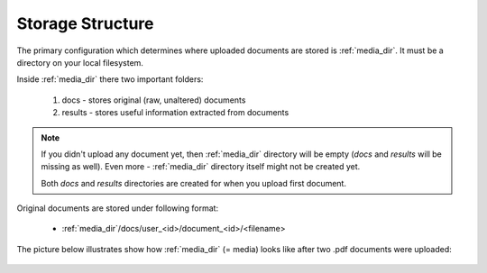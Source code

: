 Storage Structure
==================

The primary configuration which determines where uploaded documents
are stored is :ref:`media_dir`. It must be a directory on your local filesystem.

Inside :ref:`media_dir` there two important folders:

    1. docs - stores original (raw, unaltered) documents
    2. results - stores useful information extracted from documents

.. note::

    If you didn't upload any document yet, then :ref:`media_dir` directory will be empty (*docs* and *results* will be missing as well). Even more - :ref:`media_dir` directory itself might not be created yet.

    Both *docs* and *results* directories are created for when you upload first document.

Original documents are stored under following format:

    * :ref:`media_dir`/docs/user_<id>/document_<id>/<filename>

The picture below illustrates show how :ref:`media_dir` (= media) looks like after two .pdf documents were uploaded:

.. figure:: img/storage_structure/01_media_dir.png

